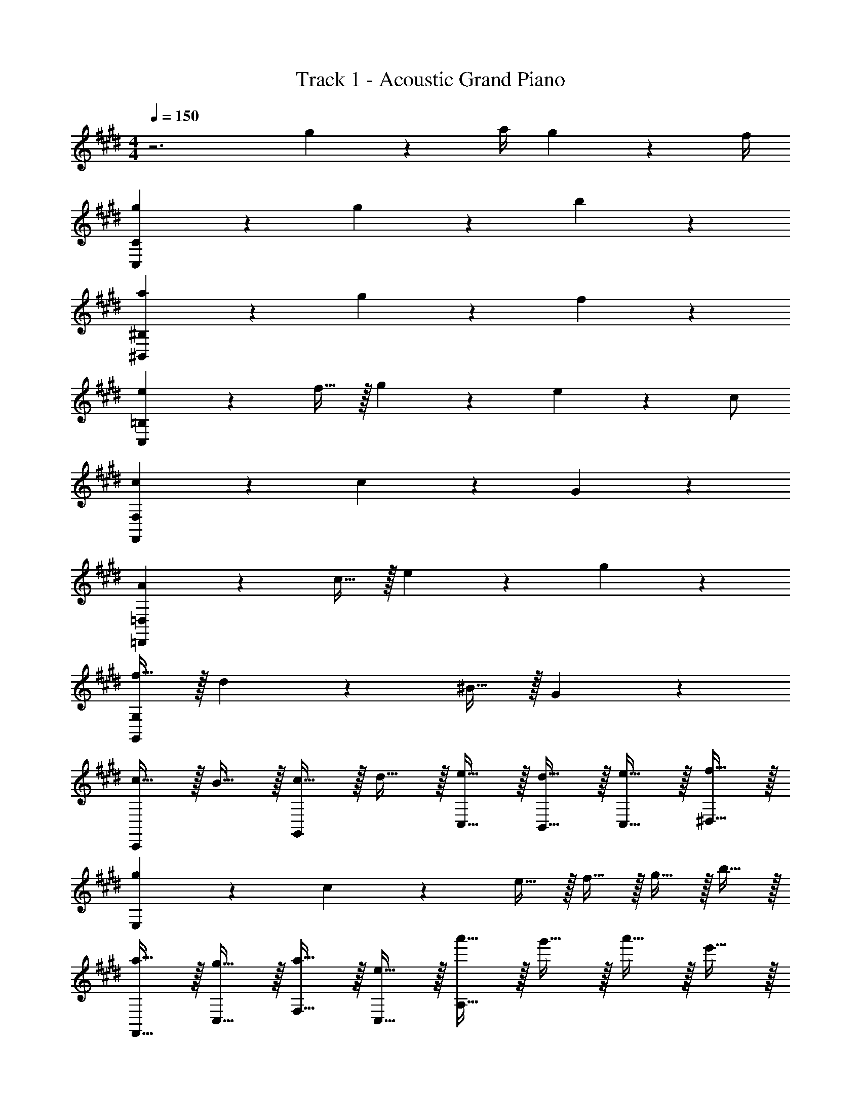 X: 1
T: Track 1 - Acoustic Grand Piano
Z: ABC Generated by Starbound Composer v0.8.6
L: 1/4
M: 4/4
Q: 1/4=150
K: E
z3 g2/9 z/36 a/4 g2/9 z/36 f/4 
[g19/10C,19/5C19/5] z/10 g19/20 z/20 b19/20 z/20 
[a19/20^B,,19/5^B,19/5] z/20 g19/20 z/20 f19/10 z/10 
[e19/20C,19/5=B,19/5] z/20 f15/32 z/32 g19/20 z/20 e19/20 z/20 c/ 
[c19/10F,,19/10F,19/10] z/10 c19/20 z/20 G19/20 z/20 
[A19/20=D,,19/5=D,19/5] z/20 c15/32 z/32 e19/20 z/20 g10/7 z/14 
[f15/32G,,19/5G,19/5] z/32 d10/7 z/14 ^B15/32 z/32 G10/7 z/14 
[c15/32C,,19/20] z/32 B15/32 z/32 [c15/32G,,19/20] z/32 d15/32 z/32 [e15/32C,15/32] z/32 [d15/32B,,15/32] z/32 [e15/32C,15/32] z/32 [f15/32^D,15/32] z/32 
[g19/20E,19/10] z/20 c19/20 z/20 e15/32 z/32 f15/32 z/32 g15/32 z/32 b15/32 z/32 
[a15/32F,,15/32] z/32 [g15/32C,15/32] z/32 [a15/32F,15/32] z/32 [e15/32C,15/32] z/32 [a'15/32A,15/32] z/32 g'15/32 z/32 a'15/32 z/32 e'15/32 z/32 
[g15/32G,,15/32] z/32 [^^f15/32D,15/32] z/32 [g15/32G,15/32] z/32 [d15/32D,15/32] z/32 [g'15/32^B,19/20] z/32 ^^f'15/32 z/32 [g'15/32D,19/20] z/32 d'15/32 z/32 
[g15/32C,19/20] z/32 f15/32 z/32 [g15/32C15/32] z/32 [c15/32G,15/32] z/32 [g'15/32E15/32] z/32 [f'15/32G,15/32] z/32 [g'15/32C15/32] z/32 [c'15/32G,15/32] z/32 
[e15/32=B,,15/32] z/32 [d15/32F,15/32] z/32 [c15/32=B,15/32] z/32 [G15/32F,15/32] z/32 [F15/32D15/32] z/32 [E15/32F,15/32] z/32 [D15/32B,19/20] z/32 C15/32 z/32 
[E2/9A,,A,] z/36 D/4 E2/9 z/36 D/4 [A2/9C,C] z/36 G/4 A2/9 z/36 G/4 [c2/9E,E] z/36 B/4 c2/9 z/36 B/4 [e2/9A,A] z/36 d/4 e2/9 z/36 d/4 
[g2/9Dd] z/36 f/4 g2/9 z/36 f/4 [c'2/9Cc] z/36 ^b/4 d'2/9 z/36 b/4 [d'2/9^B,B] z/36 c'/4 d'2/9 z/36 c'/4 [b15/32Dd] z/32 d'15/32 z/32 
[a2/9Cc] z/36 g/4 ^f2/9 z/36 d/4 [c2/9C,19/20C19/20] z/36 G/4 F2/9 z/36 D/4 [E2/9G,,19/20] z/36 F/4 ^^F2/9 z/36 G/4 [A2/9G,,,19/20] z/36 ^A/4 =B2/9 z/36 ^B/4 
[cC,,C,] z c15/32 z/32 d15/32 z/32 e15/32 z/32 g15/32 z/32 
[F,,19/20c57/20f57/20] z/20 C,19/20 z/20 F,19/20 z/20 [z/C,19/20] f2/9 z/36 e/4 
[B19/20d19/20G,,19/20] z/20 [G,19/20G10/7] z/20 [z/B,19/20] d19/20 z11/20 
[c19/20C,19/20] z/20 [^F15/32G,19/20] z/32 [z/G19/20] [z/C19/20] D15/32 z/32 [E15/32G,19/20] z/32 F15/32 z/32 
[E17/24B,,19/20] z/24 [z/4D17/24] [z/F,19/20=B,19/20] C15/32 z/32 [c15/32C17/24] z/32 [z/4d15/32] [z/4F,17/24] e15/32 z/32 [=b15/32G,15/32] z/32 
[A,,19/10E,19/10a57/20] z/10 [z3/A,19/10] g15/32 z/32 
[f10/7B,,19/10D,19/10] z/14 e15/32 z/32 [d17/24B,19/10] z/24 e17/24 z/24 b15/32 z/32 
[C,,19/20g19/10] z/20 G,,19/20 z/20 [z/C,19/20] C15/32 z/32 [D15/32E,19/20] z/32 E15/32 z/32 
[F17/24B,,19/20] z/24 [z/4E17/24] [z/F,19/20] D15/32 z/32 [e15/32E,17/24E17/24] z/32 [z/4f15/32] [z/4G,17/24G17/24] g15/32 z/32 [b15/32B,15/32=B15/32] z/32 
[a19/20C19/5c19/5] z/20 b15/32 z/32 c'15/32 z17/32 g19/20 z/20 f/ 
[B,,19/20f10/7] z/20 [z/F,19/20] f2/9 z/36 e/4 [d15/32B,19/10] z/32 e15/32 z/32 f15/32 z/32 a15/32 z/32 
[g19/20G,,19/20] z/20 [^B15/32D,19/20] z/32 [z/G19/20] [z/G,19/10] f19/20 z/20 e/ 
[C,19/20e19/10] z/20 C15/32 z/32 E15/32 z/32 [d15/32B,,19/20] z/32 d2/9 z/36 e/4 [d15/32B,19/20] z/32 =B15/32 z/32 
[=A19/20F,,19/20] z/20 [g15/32C,19/20] z/32 [z/f19/20] [z/F,19/20] [z/e19/20] [z/C,19/20] d15/32 z/32 
[d15/32G,,19/20] z/32 ^B15/32 z/32 [G15/32D,15/32] z/32 [f15/32G,15/32] z/32 [e17/24^B,19/20] z/24 d17/24 z/24 G15/32 z/32 
[d10/7C,19/10] z/14 [z/c19/10] G,19/20 z/20 ^B,,19/20 z/20 
[C,,19/10C,19/10] z11/10 G2/9 z/36 A/4 G2/9 z/36 F/4 
[C,,15/32C,15/32E19/10G19/10] z/32 G,,15/32 z/32 C,15/32 z/32 G,,15/32 z/32 [E,15/32E19/20G19/20] z/32 G,,15/32 z/32 [C,15/32E19/20=B19/20] z/32 G,,15/32 z/32 
[^B,,,15/32B,,15/32E19/20A19/20] z/32 G,,15/32 z/32 [E15/32G15/32D,15/32] z/32 [G,,15/32F19/10] z/32 D,15/32 z/32 G,,15/32 z/32 D,15/32 z/32 F,15/32 z/32 
[E19/20=B,,,19/10=B,,19/10] z/20 F15/32 z/32 [z/G19/20] [z/F,,19/10] E19/20 z/20 C/ 
[C19/10F,,,2F,,2] z/10 C19/20 z/20 G,19/20 z/20 
[D,,15/32A,19/20] z/32 A,,15/32 z/32 [C15/32=D,15/32] z/32 [A,,15/32E19/20] z/32 F,15/32 z/32 [A,,15/32G10/7] z/32 D,15/32 z/32 A,,15/32 z/32 
[F15/32G,,,G,,] z/32 D10/7 z/14 [G,,,/4G,,/4B,15/32] z/4 [G,10/7G,,,10/7G,,10/7] z/14 
[C15/32C,,15/32C,15/32] z/32 [B,15/32G,,15/32] z/32 [C15/32C,15/32] z/32 [D15/32G,,15/32] z/32 [E15/32E,15/32] z/32 [D15/32G,,15/32] z/32 [E15/32C,15/32] z/32 [F15/32G,,15/32] z/32 
[C,,15/32C,15/32G19/20] z/32 G,,15/32 z/32 [C,15/32C19/20] z/32 G,,15/32 z/32 [E15/32E,,19/10E,19/10] z/32 F15/32 z/32 G15/32 z/32 B15/32 z/32 
[E/A/F,,F,] G15/32 z/32 A15/32 z/32 E15/32 z/32 a15/32 z/32 g15/32 z/32 [a15/32F,,F,] z/32 e15/32 z/32 
[D15/32G15/32G,,G,] z/32 ^^F15/32 z/32 G15/32 z/32 [D15/32G,,3/G,3/] z/32 g15/32 z/32 ^^f15/32 z/32 [g15/32G,,/G,/] z/32 d15/32 z/32 
[C15/32G15/32C,,10/7C,10/7] z/32 F15/32 z/32 G15/32 z/32 [C15/32C,,10/7C,10/7] z/32 g15/32 z/32 f15/32 z/32 [g15/32C,,19/20C,19/20] z/32 c15/32 z/32 
[e15/32B,,,10/7B,,10/7] z/32 d15/32 z/32 c15/32 z/32 [G15/32B,,,10/7B,,10/7] z/32 ^F15/32 z/32 E15/32 z/32 [D15/32B,,,19/20B,,19/20] z/32 C15/32 z/32 
[E2/9A,,A,] z/36 D/4 E2/9 z/36 D/4 [A2/9C,C] z/36 G/4 A2/9 z/36 G/4 [c2/9E,E] z/36 ^B/4 c2/9 z/36 B/4 [e2/9G,G] z/36 d/4 e2/9 z/36 d/4 
[g2/9Dd] z/36 f/4 g2/9 z/36 f/4 [c'2/9Cc] z/36 ^b/4 d'2/9 z/36 b/4 [d'2/9B,B] z/36 c'/4 d'2/9 z/36 c'/4 [b15/32Dd] z/32 d'15/32 z/32 
[c'2/9C2c2] z/36 g/4 ^f2/9 z/36 d/4 c2/9 z/36 G/4 F2/9 z/36 D/4 [E2/9G,,19/10G,19/10] z/36 F/4 ^^F2/9 z/36 G/4 A2/9 z/36 ^A/4 =B2/9 z/36 ^B/4 
[cC,,2C,2] z c15/32 z/32 d15/32 z/32 e15/32 z/32 g15/32 z/32 
[F,,15/32c57/20f57/20] z/32 C,15/32 z/32 A,15/32 z/32 ^E,15/32 z/32 F,,15/32 z/32 C,15/32 z/32 [f15/32A,15/32] z/32 [g15/32E,15/32] z/32 
[G,,15/32a10/7] z/32 ^D,15/32 z/32 F,15/32 z/32 [g15/32D,15/32] z/32 [G,,15/32f19/20] z/32 D,15/32 z/32 [F,15/32d19/20] z/32 D,15/32 z/32 
[C,15/32e19/20] z/32 G,15/32 z/32 [f15/32E15/32] z/32 [C15/32g19/20] z/32 C,15/32 z/32 [G,15/32c19/20] z/32 E15/32 z/32 [C15/32e/] z/32 
[B,,19/20=B,19/20e57/20] z/20 F,19/20 z/20 C,15/32 z/32 D,15/32 z/32 [e15/32=E,15/32] z/32 [f15/32=b15/32F,15/32] z/32 
[F,,19/20f57/20a57/20] z/20 C,19/20 z/20 [z3/F,19/10A,19/10] g15/32 z/32 
[B19/20e19/20G,,19/20] z/20 [z/^B,,19/20] e15/32 z/32 [d17/24f17/24G,,19/10B,,19/10G,19/10] z/24 [d17/24g17/24] z/24 b15/32 z/32 
[C,19/20C19/20c19/5g19/5] z/20 G,19/20 z/20 E19/20 z/20 ^B,19/20 z/20 
[=B,,19/20=B,19/20] z/20 F,19/20 z/20 [c15/32D19/10] z/32 d15/32 z/32 e15/32 z/32 b15/32 z/32 
[A,,15/32e19/20a19/20] z/32 E,15/32 z/32 [e15/32b15/32A,15/32] z/32 [E,15/32e19/20c'19/20] z/32 [z/C19/20] [z/e19/20g19/20] [z/E,19/20] f5/32 z/96 f/3 
[C,15/32f10/7] z/32 F,15/32 z/32 B,15/32 z/32 [f2/9F,15/32] z/36 e/4 [d15/32B,19/10D19/10] z/32 e15/32 z/32 f15/32 z/32 a15/32 z/32 
[G,,15/32g19/20] z/32 D,15/32 z/32 [B15/32G,15/32] z/32 [D,15/32G19/20] z/32 [z/^B,19/20] [z/f19/20] [z/D,19/20] e5/32 z/96 e/3 
[C,15/32e19/10] z/32 G,15/32 z/32 C15/32 z/32 G,15/32 z/32 [d15/32B,,19/10=B,19/10] z/32 d2/9 z/36 e/4 d15/32 z/32 =B15/32 z/32 
[F,,15/32=A19/20] z/32 C,15/32 z/32 [g15/32F,15/32] z/32 [A,15/32f19/20] z/32 [z/C19/10] e19/20 z/20 d5/32 z/96 d/3 
[d15/32G,,15/32] z/32 [^B15/32D,15/32] z/32 [G15/32G,15/32] z/32 [f15/32^B,15/32] z/32 [e17/24G,19/10D19/10] z/24 d17/24 z/24 G15/32 z/32 
[C,15/32d10/7] z/32 G,15/32 z/32 C15/32 z/32 [G,15/32c19/10] z/32 E15/32 z/32 G,15/32 z/32 G15/32 z/32 B,15/32 z/32 
[E,2/9C,,4C,4] z/36 G,/4 =B,2/9 z/36 ^B,/4 C2/9 z/36 E/4 G2/9 z/36 =B/4 c15/32 z/32 ^A2/9 z/36 B/4 A15/32 z/32 G15/32 z/32 
K: F#
[^D,,/D,/A19/10] A,,15/32 z/32 D,15/32 z/32 A,,15/32 z/32 [F,15/32^F19/20A19/20] z/32 A,,15/32 z/32 [D,15/32F19/20c19/20] z/32 A,,15/32 z/32 
[^^C,,15/32^^C,15/32E19/20d19/20] z/32 A,,15/32 z/32 [A15/32C,15/32] z/32 [A,,15/32G19/10] z/32 ^E,15/32 z/32 A,,15/32 z/32 C,15/32 z/32 A,,15/32 z/32 
[F19/20^C,,19/20^C,19/20] z/20 [G15/32G,,19/20] z/32 [z/A19/20] [z/C,19/10] F19/20 z/20 [=B,15/32D15/32] z/32 
[B,19/20D19/20B,,19/10B,19/10] z/20 [B,15/32E15/32] z/32 [B,10/7E10/7] z/14 A,19/20 z/20 
[G,19/20B,19/20G,,19/20] z/20 [D15/32D,19/20] z/32 [z/F19/20] [z/G,19/20] [z/A10/7] D,19/20 z/20 
[A,/G/A,,,19/20] [z/E10/7] E,,19/20 z/20 [^^C15/32A,,19/10^^C,19/10] z/32 A,10/7 z/14 
[D15/32D,,19/20] z/32 C15/32 z/32 [D15/32A,,19/20] z/32 E15/32 z/32 [F15/32D,19/20] z/32 E15/32 z/32 [F15/32A,,19/20] z/32 G15/32 z/32 
[D19/20A19/20F,19/10] z/20 D19/20 z/20 F15/32 z/32 G15/32 z/32 A15/32 z/32 c15/32 z/32 
[F3/4B3/4G,,2G,2] [F3/4A3/4] [z/F2A2] D,2/9 z/36 F,/4 A,2/9 z/36 C/4 [B,15/32D15/32] z17/32 
[E17/24A17/24A,,19/10A,19/10] z/24 ^^G17/24 z/24 [z/E19/10A19/10] ^^c2 
[A17/24D,,19/20] z/24 [z/4^G17/24] [z/D,19/20] D15/32 z/32 [A17/24D,,19/20] z/24 [z/4G17/24] [z/D,19/20] D15/32 z/32 
[F15/32C,,19/20] z/32 E15/32 z/32 [D15/32^C,19/20] z/32 E15/32 z/32 [F15/32C,,19/20] z/32 G15/32 z/32 [A15/32C,19/20] z/32 ^c15/32 z/32 
[F2/9B2/9] z/36 E/4 F2/9 z/36 E/4 B2/9 z/36 A/4 B2/9 z/36 A/4 d2/9 z/36 ^^c/4 d2/9 z/36 c/4 f2/9 z/36 e/4 f2/9 z/36 e/4 
[a2/9B,,B,] z/36 ^^g/4 a2/9 z/36 g/4 [d'2/9D,D] z/36 ^^c'/4 e'2/9 z/36 d'/4 [e'2/9F,F] z/36 d'/4 e'2/9 z/36 d'/4 [c'15/32A,A] z/32 e'15/32 z/32 
[a2/9Ee] z/36 g/4 a2/9 z/36 g/4 [d'2/9Dd] z/36 c'/4 e'2/9 z/36 c'/4 [e'2/9Cc] z/36 d'/4 e'2/9 z/36 d'/4 [c'15/32Ee] z/32 e'15/32 z/32 
[d'2/9Dd] z/36 a/4 ^g2/9 z/36 e/4 [d2/9D,19/20D19/20] z/36 A/4 G2/9 z/36 E/4 [F2/9A,,19/20] z/36 G/4 ^^G2/9 z/36 A/4 [B2/9A,,,19/20] z/36 ^B/4 ^c2/9 z/36 ^^c/4 
[d2D,,2] 
